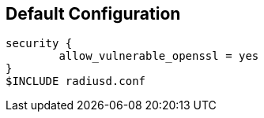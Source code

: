 
== Default Configuration

```
security {
        allow_vulnerable_openssl = yes
}
$INCLUDE radiusd.conf
```
